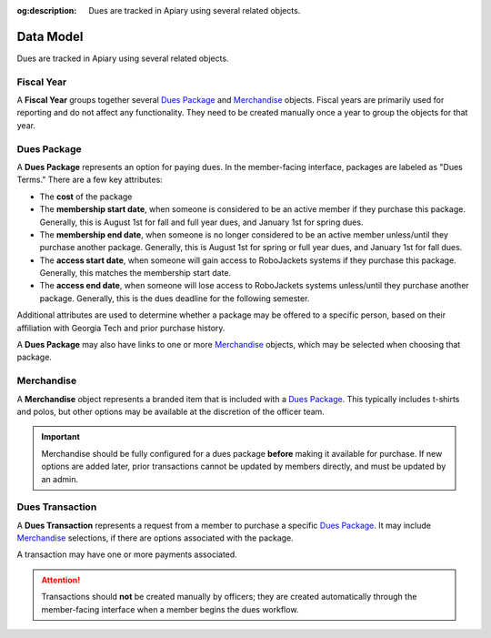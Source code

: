 :og:description: Dues are tracked in Apiary using several related objects.

Data Model
==========

Dues are tracked in Apiary using several related objects.

-----------
Fiscal Year
-----------

A **Fiscal Year** groups together several `Dues Package`_ and `Merchandise`_ objects.
Fiscal years are primarily used for reporting and do not affect any functionality.
They need to be created manually once a year to group the objects for that year.

---------------
_`Dues Package`
---------------

A **Dues Package** represents an option for paying dues.
In the member-facing interface, packages are labeled as "Dues Terms."
There are a few key attributes:

- The **cost** of the package
- The **membership start date**, when someone is considered to be an active member if they purchase this package.
  Generally, this is August 1st for fall and full year dues, and January 1st for spring dues.
- The **membership end date**, when someone is no longer considered to be an active member unless/until they purchase another package.
  Generally, this is August 1st for spring or full year dues, and January 1st for fall dues.
- The **access start date**, when someone will gain access to RoboJackets systems if they purchase this package.
  Generally, this matches the membership start date.
- The **access end date**, when someone will lose access to RoboJackets systems unless/until they purchase another package.
  Generally, this is the dues deadline for the following semester.

Additional attributes are used to determine whether a package may be offered to a specific person, based on their affiliation with Georgia Tech and prior purchase history.

A **Dues Package** may also have links to one or more `Merchandise`_ objects, which may be selected when choosing that package.

--------------
_`Merchandise`
--------------

A **Merchandise** object represents a branded item that is included with a `Dues Package`_.
This typically includes t-shirts and polos, but other options may be available at the discretion of the officer team.

.. important::
   Merchandise should be fully configured for a dues package **before** making it available for purchase.
   If new options are added later, prior transactions cannot be updated by members directly, and must be updated by an admin.

-------------------
_`Dues Transaction`
-------------------

A **Dues Transaction** represents a request from a member to purchase a specific `Dues Package`_.
It may include `Merchandise`_ selections, if there are options associated with the package.

A transaction may have one or more payments associated.

.. attention::
   Transactions should **not** be created manually by officers; they are created automatically through the member-facing interface when a member begins the dues workflow.
